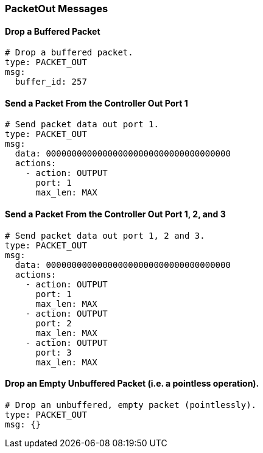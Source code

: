 === PacketOut Messages


==== Drop a Buffered Packet

[source,yaml]
----
# Drop a buffered packet.
type: PACKET_OUT
msg:
  buffer_id: 257
----


==== Send a Packet From the Controller Out Port 1

[source,yaml]
----
# Send packet data out port 1.
type: PACKET_OUT
msg:
  data: 000000000000000000000000000000000000
  actions:
    - action: OUTPUT
      port: 1
      max_len: MAX
----


==== Send a Packet From the Controller Out Port 1, 2, and 3

[source,yaml]
----
# Send packet data out port 1, 2 and 3.
type: PACKET_OUT
msg:
  data: 000000000000000000000000000000000000
  actions:
    - action: OUTPUT
      port: 1
      max_len: MAX
    - action: OUTPUT
      port: 2
      max_len: MAX
    - action: OUTPUT
      port: 3
      max_len: MAX
----

==== Drop an Empty Unbuffered Packet (i.e. a pointless operation).

[source,yaml]
----
# Drop an unbuffered, empty packet (pointlessly).
type: PACKET_OUT
msg: {}
----

